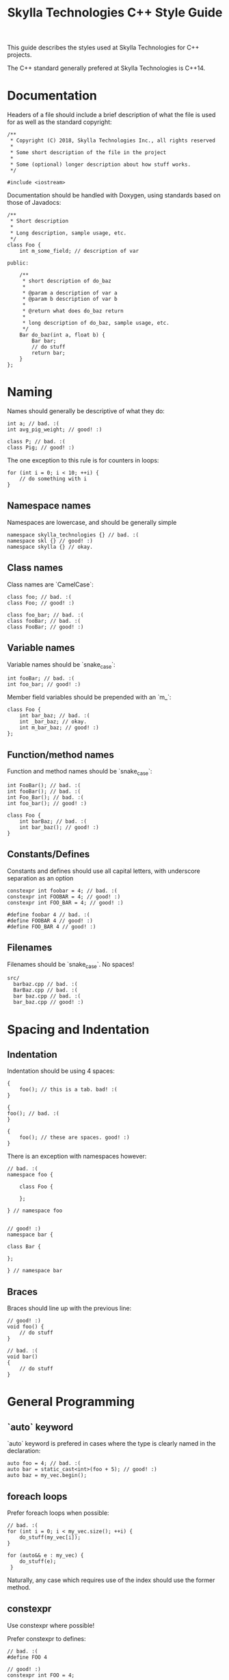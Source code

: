 #+TITLE: Skylla Technologies C++ Style Guide

This guide describes the styles used at Skylla Technologies for C++ projects.

The C++ standard generally prefered at Skylla Technologies is C++14.

* Documentation
  
  Headers of a file should include a brief description of what the file is used for as well as the standard copyright:

  #+BEGIN_SRC c++
    /**
     ,* Copyright (C) 2018, Skylla Technologies Inc., all rights reserved
     ,*
     ,* Some short description of the file in the project
     ,*
     ,* Some (optional) longer description about how stuff works.
     ,*/

    #include <iostream>
  #+END_SRC

  Documentation should be handled with Doxygen, using standards based on those of Javadocs:

  #+BEGIN_SRC c++
    /**
     ,* Short description
     ,*
     ,* Long description, sample usage, etc.
     ,*/
    class Foo {
        int m_some_field; // description of var

    public:

        /**
         ,* short description of do_baz
         ,* 
         ,* @param a description of var a
         ,* @param b description of var b
         ,*
         ,* @return what does do_baz return
         ,*
         ,* long description of do_baz, sample usage, etc.
         ,*/
        Bar do_baz(int a, float b) {
            Bar bar;
            // do stuff
            return bar;
        }
    };
  #+END_SRC

* Naming
  
  Names should generally be descriptive of what they do:

  #+BEGIN_SRC c++
    int a; // bad. :(
    int avg_pig_weight; // good! :)

    class P; // bad. :(
    class Pig; // good! :)
  #+END_SRC

  The one exception to this rule is for counters in loops:

  #+BEGIN_SRC c++
    for (int i = 0; i < 10; ++i) {
        // do something with i
    }
  #+END_SRC

** Namespace names

   Namespaces are lowercase, and should be generally simple

   #+BEGIN_SRC c++
     namespace skylla_technologies {} // bad. :(
     namespace skl {} // good! :)
     namespace skylla {} // okay.
   #+END_SRC

** Class names

   Class names are `CamelCase`:

   #+BEGIN_SRC c++
     class foo; // bad. :(
     class Foo; // good! :)

     class foo_bar; // bad. :(
     class fooBar; // bad. :(
     class FooBar; // good! :)
   #+END_SRC

** Variable names

   Variable names should be `snake_case`:

   #+BEGIN_SRC c++
     int fooBar; // bad. :(
     int foo_bar; // good! :)
   #+END_SRC

   Member field variables should be prepended with an `m_`:

   #+BEGIN_SRC c++
     class Foo {
         int bar_baz; // bad. :(
         int _bar_baz; // okay.
         int m_bar_baz; // good! :)
     };
   #+END_SRC

** Function/method names

   Function and method names should be `snake_case`:

   #+BEGIN_SRC c++
     int FooBar(); // bad. :(
     int fooBar(); // bad. :(
     int Foo_Bar(); // bad. :(
     int foo_bar(); // good! :)

     class Foo {
         int barBaz; // bad. :(
         int bar_baz(); // good! :)
     }
   #+END_SRC

** Constants/Defines

   Constants and defines should use all capital letters, with underscore separation as an option

   #+BEGIN_SRC c++
     constexpr int foobar = 4; // bad. :(
     constexpr int FOOBAR = 4; // good! :)
     constexpr int FOO_BAR = 4; // good! :)

     #define foobar 4 // bad. :(
     #define FOOBAR 4 // good! :)
     #define FOO_BAR 4 // good! :)
   #+END_SRC

** Filenames

   Filenames should be `snake_case`. No spaces!

   #+BEGIN_EXAMPLE
   src/
     barbaz.cpp // bad. :(
     BarBaz.cpp // bad. :(
     bar baz.cpp // bad. :(
     bar_baz.cpp // good! :)
   #+END_EXAMPLE

* Spacing and Indentation
  
** Indentation

   Indentation should be using 4 spaces:

   #+BEGIN_SRC c++
       {
           foo(); // this is a tab. bad! :(
       }

       {
       foo(); // bad. :(
       }

       {
           foo(); // these are spaces. good! :)
       }
   #+END_SRC

   There is an exception with namespaces however:

   #+BEGIN_SRC c++
     // bad. :(
     namespace foo {

         class Foo {

         };

     } // namespace foo


     // good! :)
     namespace bar {

     class Bar {
         
     };

     } // namespace bar
   #+END_SRC

** Braces

   Braces should line up with the previous line:

   #+BEGIN_SRC c++
     // good! :)
     void foo() {
         // do stuff
     }

     // bad. :(
     void bar()
     {
         // do stuff
     }
   #+END_SRC

* General Programming
  
** `auto` keyword

   `auto` keyword is prefered in cases where the type is clearly named in the declaration:

   #+BEGIN_SRC c++ :flags "-std=c++14"
     auto foo = 4; // bad. :(
     auto bar = static_cast<int>(foo + 5); // good! :)
     auto baz = my_vec.begin();
   #+END_SRC

** foreach loops

   Prefer foreach loops when possible:

   #+BEGIN_SRC c++ :flags "-std=c++14"
     // bad. :(
     for (int i = 0; i < my_vec.size(); ++i) {
         do_stuff(my_vec[i]);
     }

     for (auto&& e : my_vec) {
         do_stuff(e);
      }
   #+END_SRC
   
   Naturally, any case which requires use of the index should use the former method.

** constexpr

   Use constexpr where possible!

   Prefer constexpr to defines:

   #+BEGIN_SRC c++ :flags "-std=c++14"
     // bad. :(
     #define FOO 4

     // good! :)
     constexpr int FOO = 4;
   #+END_SRC
